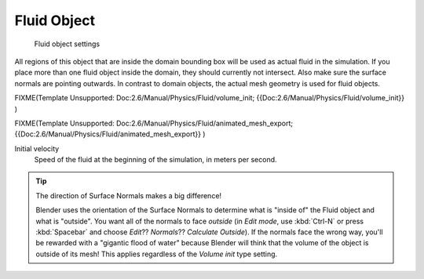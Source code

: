 
************
Fluid Object
************

.. figure:: /images/Blender_fluids_fluid.jpg
   :width: 300px
   :figwidth: 300px

   Fluid object settings


All regions of this object that are inside the domain bounding box will be used as actual
fluid in the simulation. If you place more than one fluid object inside the domain,
they should currently not intersect. Also make sure the surface normals are pointing outwards.
In contrast to domain objects, the actual mesh geometry is used for fluid objects.


FIXME(Template Unsupported: Doc:2.6/Manual/Physics/Fluid/volume_init;
{{Doc:2.6/Manual/Physics/Fluid/volume_init}}
)


FIXME(Template Unsupported: Doc:2.6/Manual/Physics/Fluid/animated_mesh_export;
{{Doc:2.6/Manual/Physics/Fluid/animated_mesh_export}}
)

Initial velocity
   Speed of the fluid at the beginning of the simulation, in meters per second.


.. tip:: The direction of Surface Normals makes a big difference!

   Blender uses the orientation of the Surface Normals to determine what is "inside of" the Fluid object and what is
   "outside". You want all of the normals to face *outside* (in *Edit mode*, use :kbd:`Ctrl-N` or press
   :kbd:`Spacebar` and choose *Edit*?? *Normals*?? *Calculate Outside*).
   If the normals face the wrong way, you'll be rewarded with a "gigantic flood of water" because Blender will think
   that the volume of the object is outside of its mesh! This applies regardless of the *Volume init* type
   setting.


